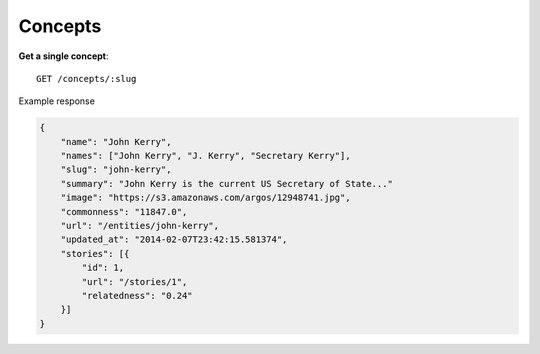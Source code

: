 Concepts
------

**Get a single concept**::

    GET /concepts/:slug

Example response

.. code-block:: json

    {
        "name": "John Kerry",
        "names": ["John Kerry", "J. Kerry", "Secretary Kerry"],
        "slug": "john-kerry",
        "summary": "John Kerry is the current US Secretary of State..."
        "image": "https://s3.amazonaws.com/argos/12948741.jpg",
        "commonness": "11847.0",
        "url": "/entities/john-kerry",
        "updated_at": "2014-02-07T23:42:15.581374",
        "stories": [{
            "id": 1,
            "url": "/stories/1",
            "relatedness": "0.24"
        }]
    }
